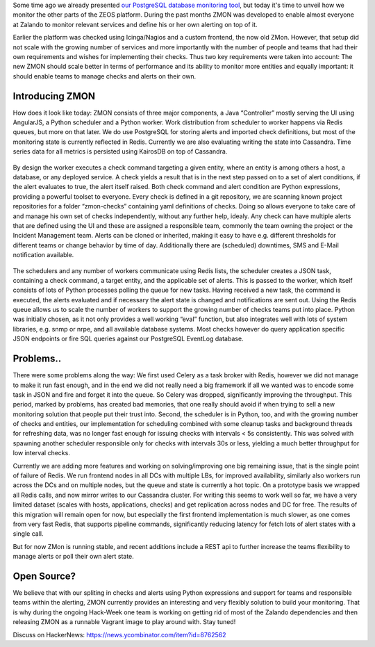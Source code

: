 .. title: Monitoring the Zalando platform
.. slug: monitoring-the-zalando-platform
.. date: 2014-12-16 12:30:02
.. tags: development,open-source,monitoring,zmon,python,cassandra,redis
.. author: Jan Mussler
.. image: zmon2.png

Some time ago we already presented `our PostgreSQL database monitoring tool`_, but today it's time to unveil how we monitor the other parts of the ZEOS platform. During the past months ZMON was developed to enable almost everyone at Zalando to monitor relevant services and define his or her own alerting on top of it.

.. TEASER_END

Earlier the platform was checked using Icinga/Nagios and a custom frontend, the now old ZMon. However, that setup did not scale with the growing number of services and more importantly with the number of people and teams that had their own requirements and wishes for implementing their checks. Thus two key requirements were taken into account: The new ZMON should scale better in terms of performance and its ability to monitor more entities and equally important: it should enable teams to manage checks and alerts on their own.


Introducing ZMON
================

How does it look like today: ZMON consists of three major components, a Java “Controller” mostly serving the UI using AngularJS, a Python scheduler and a Python worker. Work distribution from scheduler to worker happens via Redis queues, but more on that later. We do use PostgreSQL for storing alerts and imported check definitions, but most of the monitoring state is currently reflected in Redis. Currently we are also evaluating writing the state into Cassandra. Time series data for all metrics is persisted using KairosDB on top of Cassandra.

 .. image:: /images/zmon/zmon-1.png

By design the worker executes a check command targeting a given entity, where an entity is among others a host, a database, or any deployed service. A check yields a result that is in the next step passed on to a set of alert conditions, if the alert evaluates to true, the alert itself raised. Both check command and alert condition are Python expressions, providing a powerful toolset to everyone. Every check is defined in a git repository, we are scanning known project repositories for a folder “zmon-checks” containing yaml definitions of checks. Doing so allows everyone to take care of and manage his own set of checks independently, without any further help, idealy. Any check can have multiple alerts that are defined using the UI and these are assigned a responsible team, commonly the team owning the project or the Incident Management team. Alerts can be cloned or inherited, making it easy to have e.g. different thresholds for different teams or change behavior by time of day. Additionally there are (scheduled) downtimes, SMS and E-Mail notification available.

 .. image:: /images/zmon/zmon-2.png

The schedulers and any number of workers communicate using Redis lists, the scheduler creates a JSON task, containing a check command, a target entity, and the applicable set of alerts. This is passed to the worker, which itself consists of lots of Python processes polling the queue for new tasks. Having received a new task, the command is executed, the alerts evaluated and if necessary the alert state is changed and notifications are sent out. Using the Redis queue allows us to scale the number of workers to support the growing number of checks teams put into place. Python was initially chosen, as it not only provides a well working “eval” function, but also integrates well with lots of system libraries, e.g. snmp or nrpe, and all available database systems. Most checks however do query application specific JSON endpoints or fire SQL queries against our PostgreSQL EventLog database.

 .. image:: /images/zmon/zmon-4.png

Problems..
==========

There were some problems along the way: We first used Celery as a task broker with Redis, however we did not manage to make it run fast enough, and in the end we did not really need a big framework if all we wanted was to encode some task in JSON and fire and forget it into the queue. So Celery was dropped, significantly improving the throughput. This period, marked by problems, has created bad memories, that one really should avoid if when trying to sell a new monitoring solution that people put their trust into. Second, the scheduler is in Python, too, and with the growing number of checks and entities, our implementation for scheduling combined with some cleanup tasks and background threads for refreshing data, was no longer fast enough for issuing checks with intervals < 5s consistently. This was solved with spawning another scheduler responsible only for checks with intervals 30s or less, yielding a much better throughput for low interval checks.

Currently we are adding more features and working on solving/improving one big remaining issue, that is the single point of failure of Redis. We run frontend nodes in all DCs with multiple LBs, for improved availability, similarly also workers run across the DCs and on multiple nodes, but the queue and state is currently a hot topic. On a prototype basis we wrapped all Redis calls, and now mirror writes to our Cassandra cluster. For writing this seems to work well so far, we have a very limited dataset (scales with hosts, applications, checks) and get replication across nodes and DC for free. The results of this migration will remain open for now, but especially the first frontend implementation is much slower, as one comes from very fast Redis, that supports pipeline commands, significantly reducing latency for fetch lots of alert states with a single call.

But for now ZMon is running stable, and recent additions include a REST api to further increase the teams flexibility to manage alerts or poll their own alert state.

Open Source?
============

We believe that with our spliting in checks and alerts using Python expressions and support for teams and responsible teams within the alerting, ZMON currently provides an interesting and very flexibly solution to build your monitoring. That is why during the ongoing Hack-Week one team is working on getting rid of most of the Zalando dependencies and then releasing ZMON as a runnable Vagrant image to play around with. Stay tuned!

Discuss on HackerNews: https://news.ycombinator.com/item?id=8762562

.. _our PostgreSQL database monitoring tool: http://tech.zalando.com/posts/monitoring-postgresql-with-pgobserver.html

